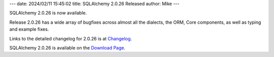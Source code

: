 ---
date: 2024/02/11 15:45:02
title: SQLAlchemy 2.0.26 Released
author: Mike
---

SQLAlchemy 2.0.26 is now available.

Release 2.0.26 has a wide array of bugfixes across almost all the dialects,
the ORM, Core components, as well as typing and example fixes.

Links to the detailed changelog for 2.0.26 is at `Changelog </changelog/CHANGES_2_0_26>`_.

SQLAlchemy 2.0.26 is available on the `Download Page </download.html>`_.

